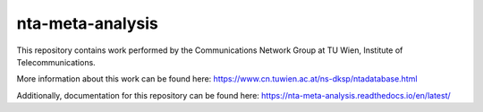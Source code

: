 nta-meta-analysis
=================

|docs|

This repository contains work performed by the Communications Network Group at TU Wien, Institute of Telecommunications.

More information about this work can be found here: https://www.cn.tuwien.ac.at/ns-dksp/ntadatabase.html

Additionally, documentation for this repository can be found here: https://nta-meta-analysis.readthedocs.io/en/latest/

.. |docs| image:: https://readthedocs.org/projects/nta-meta-analysis/badge/?version=latest
    :alt: Documentation Status
    :scale: 100%
    :target: https://nta-meta-analysis.readthedocs.io/en/latest/?badge=latest
